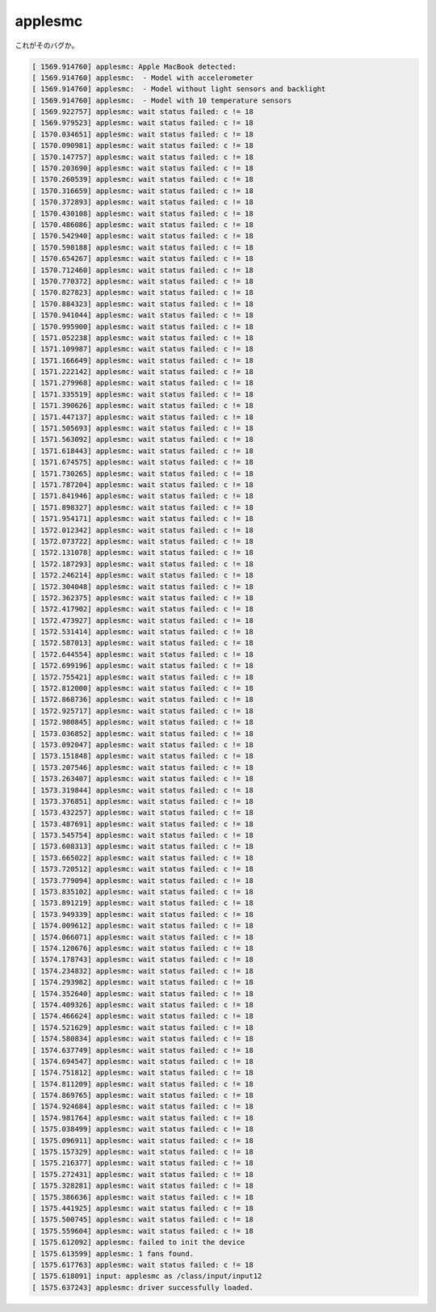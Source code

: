 applesmc
========

これがそのバグか。


.. code-block:: sh


   [ 1569.914760] applesmc: Apple MacBook detected:
   [ 1569.914760] applesmc:  - Model with accelerometer
   [ 1569.914760] applesmc:  - Model without light sensors and backlight
   [ 1569.914760] applesmc:  - Model with 10 temperature sensors
   [ 1569.922757] applesmc: wait status failed: c != 18
   [ 1569.979523] applesmc: wait status failed: c != 18
   [ 1570.034651] applesmc: wait status failed: c != 18
   [ 1570.090981] applesmc: wait status failed: c != 18
   [ 1570.147757] applesmc: wait status failed: c != 18
   [ 1570.203690] applesmc: wait status failed: c != 18
   [ 1570.260539] applesmc: wait status failed: c != 18
   [ 1570.316659] applesmc: wait status failed: c != 18
   [ 1570.372893] applesmc: wait status failed: c != 18
   [ 1570.430108] applesmc: wait status failed: c != 18
   [ 1570.486086] applesmc: wait status failed: c != 18
   [ 1570.542940] applesmc: wait status failed: c != 18
   [ 1570.598188] applesmc: wait status failed: c != 18
   [ 1570.654267] applesmc: wait status failed: c != 18
   [ 1570.712460] applesmc: wait status failed: c != 18
   [ 1570.770372] applesmc: wait status failed: c != 18
   [ 1570.827823] applesmc: wait status failed: c != 18
   [ 1570.884323] applesmc: wait status failed: c != 18
   [ 1570.941044] applesmc: wait status failed: c != 18
   [ 1570.995900] applesmc: wait status failed: c != 18
   [ 1571.052238] applesmc: wait status failed: c != 18
   [ 1571.109987] applesmc: wait status failed: c != 18
   [ 1571.166649] applesmc: wait status failed: c != 18
   [ 1571.222142] applesmc: wait status failed: c != 18
   [ 1571.279968] applesmc: wait status failed: c != 18
   [ 1571.335519] applesmc: wait status failed: c != 18
   [ 1571.390626] applesmc: wait status failed: c != 18
   [ 1571.447137] applesmc: wait status failed: c != 18
   [ 1571.505693] applesmc: wait status failed: c != 18
   [ 1571.563092] applesmc: wait status failed: c != 18
   [ 1571.618443] applesmc: wait status failed: c != 18
   [ 1571.674575] applesmc: wait status failed: c != 18
   [ 1571.730265] applesmc: wait status failed: c != 18
   [ 1571.787204] applesmc: wait status failed: c != 18
   [ 1571.841946] applesmc: wait status failed: c != 18
   [ 1571.898327] applesmc: wait status failed: c != 18
   [ 1571.954171] applesmc: wait status failed: c != 18
   [ 1572.012342] applesmc: wait status failed: c != 18
   [ 1572.073722] applesmc: wait status failed: c != 18
   [ 1572.131078] applesmc: wait status failed: c != 18
   [ 1572.187293] applesmc: wait status failed: c != 18
   [ 1572.246214] applesmc: wait status failed: c != 18
   [ 1572.304048] applesmc: wait status failed: c != 18
   [ 1572.362375] applesmc: wait status failed: c != 18
   [ 1572.417902] applesmc: wait status failed: c != 18
   [ 1572.473927] applesmc: wait status failed: c != 18
   [ 1572.531414] applesmc: wait status failed: c != 18
   [ 1572.587013] applesmc: wait status failed: c != 18
   [ 1572.644554] applesmc: wait status failed: c != 18
   [ 1572.699196] applesmc: wait status failed: c != 18
   [ 1572.755421] applesmc: wait status failed: c != 18
   [ 1572.812000] applesmc: wait status failed: c != 18
   [ 1572.868736] applesmc: wait status failed: c != 18
   [ 1572.925717] applesmc: wait status failed: c != 18
   [ 1572.980845] applesmc: wait status failed: c != 18
   [ 1573.036852] applesmc: wait status failed: c != 18
   [ 1573.092047] applesmc: wait status failed: c != 18
   [ 1573.151848] applesmc: wait status failed: c != 18
   [ 1573.207546] applesmc: wait status failed: c != 18
   [ 1573.263407] applesmc: wait status failed: c != 18
   [ 1573.319844] applesmc: wait status failed: c != 18
   [ 1573.376851] applesmc: wait status failed: c != 18
   [ 1573.432257] applesmc: wait status failed: c != 18
   [ 1573.487691] applesmc: wait status failed: c != 18
   [ 1573.545754] applesmc: wait status failed: c != 18
   [ 1573.608313] applesmc: wait status failed: c != 18
   [ 1573.665022] applesmc: wait status failed: c != 18
   [ 1573.720512] applesmc: wait status failed: c != 18
   [ 1573.779094] applesmc: wait status failed: c != 18
   [ 1573.835102] applesmc: wait status failed: c != 18
   [ 1573.891219] applesmc: wait status failed: c != 18
   [ 1573.949339] applesmc: wait status failed: c != 18
   [ 1574.009612] applesmc: wait status failed: c != 18
   [ 1574.066071] applesmc: wait status failed: c != 18
   [ 1574.120676] applesmc: wait status failed: c != 18
   [ 1574.178743] applesmc: wait status failed: c != 18
   [ 1574.234832] applesmc: wait status failed: c != 18
   [ 1574.293982] applesmc: wait status failed: c != 18
   [ 1574.352640] applesmc: wait status failed: c != 18
   [ 1574.409326] applesmc: wait status failed: c != 18
   [ 1574.466624] applesmc: wait status failed: c != 18
   [ 1574.521629] applesmc: wait status failed: c != 18
   [ 1574.580834] applesmc: wait status failed: c != 18
   [ 1574.637749] applesmc: wait status failed: c != 18
   [ 1574.694547] applesmc: wait status failed: c != 18
   [ 1574.751812] applesmc: wait status failed: c != 18
   [ 1574.811209] applesmc: wait status failed: c != 18
   [ 1574.869765] applesmc: wait status failed: c != 18
   [ 1574.924684] applesmc: wait status failed: c != 18
   [ 1574.981764] applesmc: wait status failed: c != 18
   [ 1575.038499] applesmc: wait status failed: c != 18
   [ 1575.096911] applesmc: wait status failed: c != 18
   [ 1575.157329] applesmc: wait status failed: c != 18
   [ 1575.216377] applesmc: wait status failed: c != 18
   [ 1575.272431] applesmc: wait status failed: c != 18
   [ 1575.328281] applesmc: wait status failed: c != 18
   [ 1575.386636] applesmc: wait status failed: c != 18
   [ 1575.441925] applesmc: wait status failed: c != 18
   [ 1575.500745] applesmc: wait status failed: c != 18
   [ 1575.559604] applesmc: wait status failed: c != 18
   [ 1575.612092] applesmc: failed to init the device
   [ 1575.613599] applesmc: 1 fans found.
   [ 1575.617763] applesmc: wait status failed: c != 18
   [ 1575.618091] input: applesmc as /class/input/input12
   [ 1575.637243] applesmc: driver successfully loaded.







.. author:: default
.. categories:: MacBook,Debian
.. tags::
.. comments::
